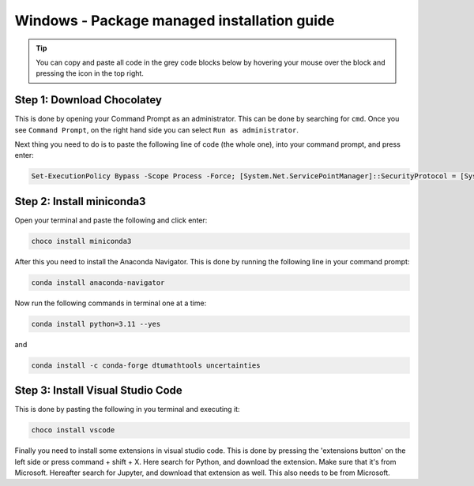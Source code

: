 Windows - Package managed installation guide
================================

.. tip::
    You can copy and paste all code in the grey code blocks below by hovering your mouse over the block and pressing the icon in the top right. 

Step 1: Download Chocolatey
--------------------------------------

This is done by opening your Command Prompt as an administrator. This can be done by searching for ``cmd``. Once you see ``Command Prompt``, on the right hand side you can select ``Run as administrator``.

Next thing you need to do is to paste the following line of code (the whole one), into your command prompt, and press enter:

.. code-block::

    Set-ExecutionPolicy Bypass -Scope Process -Force; [System.Net.ServicePointManager]::SecurityProtocol = [System.Net.ServicePointManager]::SecurityProtocol -bor 3072; iex ((New-Object System.Net.WebClient).DownloadString('https://chocolatey.org/install.ps1'))




Step 2: Install miniconda3
--------------------------------

Open your terminal and paste the following and click enter:

.. code-block::

    choco install miniconda3

After this you need to install the Anaconda Navigator. This is done by running the following line in your command prompt:

.. code-block::

    conda install anaconda-navigator


Now run the following commands in terminal one at a time: 

.. code-block::

    conda install python=3.11 --yes

and 

.. code-block::

    conda install -c conda-forge dtumathtools uncertainties




Step 3: Install Visual Studio Code
--------------------------------

This is done by pasting the following in you terminal and executing it: 
    
.. code-block::

    choco install vscode

Finally you need to install some extensions in visual studio code. This is done by pressing the 'extensions button' on the left side or press command + shift + X. Here search for Python, and download the extension. Make sure that it's from Microsoft. Hereafter search for Jupyter, and download that extension as well. This also needs to be from Microsoft.
